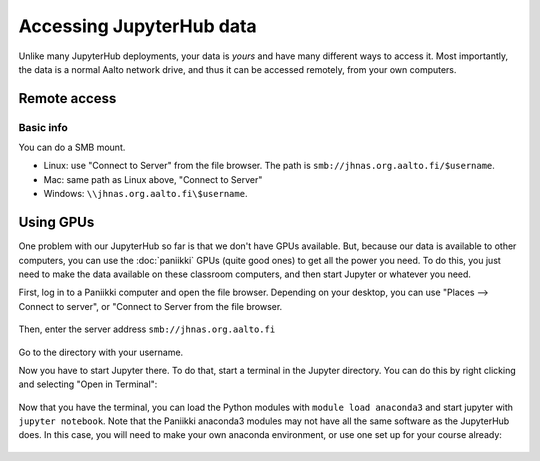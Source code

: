 =========================
Accessing JupyterHub data
=========================

Unlike many JupyterHub deployments, your data is *yours* and have many
different ways to access it.  Most importantly, the data is a normal
Aalto network drive, and thus it can be accessed remotely, from your
own computers.

Remote access
-------------

Basic info
~~~~~~~~~~
You can do a SMB mount.  

* Linux: use "Connect to Server" from the file browser.  The path is
  ``smb://jhnas.org.aalto.fi/$username``.

* Mac: same path as Linux above, "Connect to Server"

* Windows: ``\\jhnas.org.aalto.fi\$username``.

.. _jupyter-gpu-paniikki:

Using GPUs
----------

One problem with our JupyterHub so far is that we don't have GPUs
available.  But, because our data is available to other computers, you
can use the :doc:`paniikki` GPUs (quite good ones) to get all the
power you need.  To do this, you just need to make the data available
on these classroom computers, and then start Jupyter or whatever you
need.

First, log in to a Paniikki computer and open the file browser.
Depending on your desktop, you can use "Places --> Connect to server",
or "Connect to Server from the file browser.

.. figure:: /images/jupyterdata_01_connect_menu.png
	    :scale: 75%
	    :align: center
	    :alt: Connect to Server

Then, enter the server address ``smb://jhnas.org.aalto.fi``

.. figure:: /images/jupyterdata_02_servername.png
	    :scale: 75%
	    :align: center
	    :alt: Server URL

Go to the directory with your username.

Now you have to start Jupyter there.  To do that, start a terminal in
the Jupyter directory.  You can do this by right clicking and
selecting "Open in Terminal":

.. figure:: /images/jupyterdata_03_startterminal.png
	    :scale: 75%
	    :align: center
	    :alt: Right click, and select Open in Terminal

Now that you have the terminal, you can load the Python modules with
``module load anaconda3`` and start jupyter with ``jupyter notebook``.
Note that the Paniikki anaconda3 modules may not have all the same
software as the JupyterHub does.  In this case, you will need to make
your own anaconda environment, or use one set up for your course
already:

.. figure:: /images/jupyterdata_04_startjupyter.png
	    :scale: 75%
	    :align: center
	    :alt: Start jupyter with the anaconda3 module.




